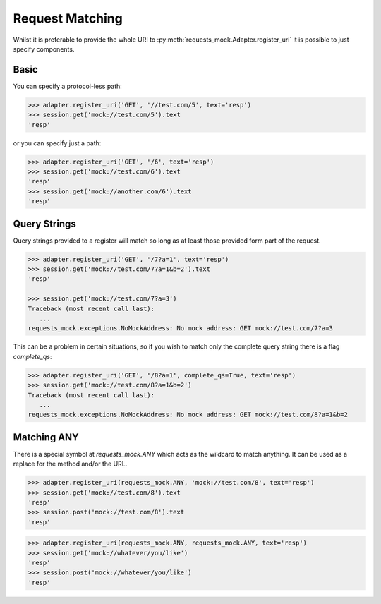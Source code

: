 ================
Request Matching
================

Whilst it is preferable to provide the whole URI to :py:meth:`requests_mock.Adapter.register_uri` it is possible to just specify components.

Basic
=====

You can specify a protocol-less path:

.. code:: python

    >>> adapter.register_uri('GET', '//test.com/5', text='resp')
    >>> session.get('mock://test.com/5').text
    'resp'

or you can specify just a path:

.. code:: python

    >>> adapter.register_uri('GET', '/6', text='resp')
    >>> session.get('mock://test.com/6').text
    'resp'
    >>> session.get('mock://another.com/6').text
    'resp'


Query Strings
=============

Query strings provided to a register will match so long as at least those provided form part of the request.

.. code:: python

    >>> adapter.register_uri('GET', '/7?a=1', text='resp')
    >>> session.get('mock://test.com/7?a=1&b=2').text
    'resp'

    >>> session.get('mock://test.com/7?a=3')
    Traceback (most recent call last):
       ...
    requests_mock.exceptions.NoMockAddress: No mock address: GET mock://test.com/7?a=3

This can be a problem in certain situations, so if you wish to match only the complete query string there is a flag `complete_qs`:

.. code:: python

    >>> adapter.register_uri('GET', '/8?a=1', complete_qs=True, text='resp')
    >>> session.get('mock://test.com/8?a=1&b=2')
    Traceback (most recent call last):
       ...
    requests_mock.exceptions.NoMockAddress: No mock address: GET mock://test.com/8?a=1&b=2


Matching ANY
============

There is a special symbol at `requests_mock.ANY` which acts as the wildcard to match anything.
It can be used as a replace for the method and/or the URL.

.. code:: python

    >>> adapter.register_uri(requests_mock.ANY, 'mock://test.com/8', text='resp')
    >>> session.get('mock://test.com/8').text
    'resp'
    >>> session.post('mock://test.com/8').text
    'resp'

.. code:: python

    >>> adapter.register_uri(requests_mock.ANY, requests_mock.ANY, text='resp')
    >>> session.get('mock://whatever/you/like')
    'resp'
    >>> session.post('mock://whatever/you/like')
    'resp'
